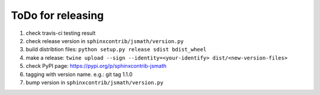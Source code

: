 ToDo for releasing
==================

1. check travis-ci testing result
2. check release version in ``sphinxcontrib/jsmath/version.py``
3. build distribtion files: ``python setup.py release sdist bdist_wheel``
4. make a release: ``twine upload --sign --identity=<your-identify> dist/<new-version-files>``
5. check PyPI page: https://pypi.org/p/sphinxcontrib-jsmath
6. tagging with version name. e.g.: git tag 1.1.0
7. bump version in ``sphinxcontrib/jsmath/version.py``

